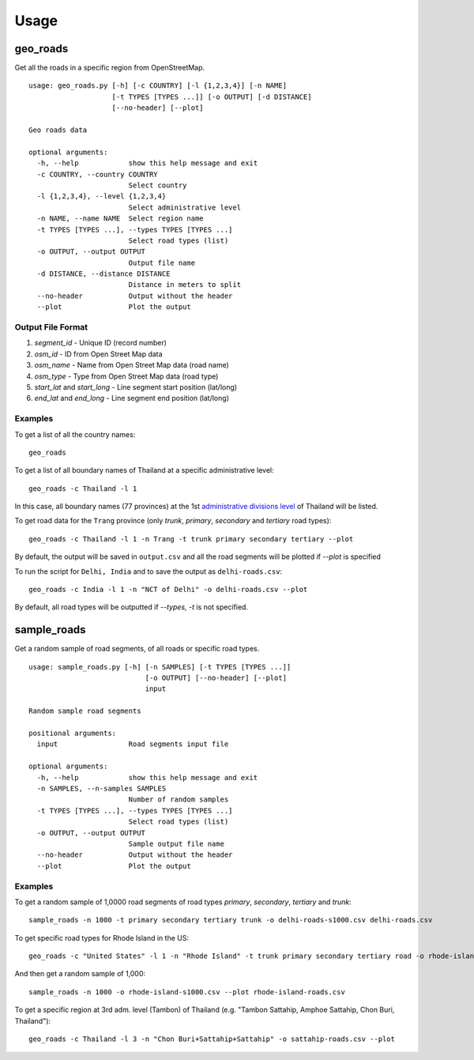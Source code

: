 Usage
#####

geo_roads
---------

Get all the roads in a specific region from OpenStreetMap.

::

	usage: geo_roads.py [-h] [-c COUNTRY] [-l {1,2,3,4}] [-n NAME]
	                    [-t TYPES [TYPES ...]] [-o OUTPUT] [-d DISTANCE]
	                    [--no-header] [--plot]

	Geo roads data

	optional arguments:
	  -h, --help            show this help message and exit
	  -c COUNTRY, --country COUNTRY
	                        Select country
	  -l {1,2,3,4}, --level {1,2,3,4}
	                        Select administrative level
	  -n NAME, --name NAME  Select region name
	  -t TYPES [TYPES ...], --types TYPES [TYPES ...]
	                        Select road types (list)
	  -o OUTPUT, --output OUTPUT
	                        Output file name
	  -d DISTANCE, --distance DISTANCE
	                        Distance in meters to split
	  --no-header           Output without the header
	  --plot                Plot the output

  
Output File Format
******************

#. *segment_id* - Unique ID (record number)

#. *osm_id* - ID from Open Street Map data

#. *osm_name* - Name from Open Street Map data (road name)

#. *osm_type* - Type from Open Street Map data (road type)

#. *start_lat* and *start_long* - Line segment start position (lat/long)

#. *end_lat* and *end_long* - Line segment end position (lat/long)

Examples
********

To get a list of all the country names:

::

    geo_roads

To get a list of all boundary names of Thailand at a specific administrative level:

::

    geo_roads -c Thailand -l 1

In this case, all boundary names (77 provinces) at the 1st `administrative divisions level <https://en.wikipedia.org/wiki/Table_of_administrative_divisions_by_country>`_ of Thailand will be listed.

To get road data for the ``Trang`` province (only `trunk`, `primary`, `secondary` and `tertiary` road types):

::

    geo_roads -c Thailand -l 1 -n Trang -t trunk primary secondary tertiary --plot


By default, the output will be saved in ``output.csv`` and all the road segments will be plotted if *--plot* is specified

.. image:: _images/tha_trang.png


To run the script for ``Delhi, India`` and to save the output as ``delhi-roads.csv``: 

::

    geo_roads -c India -l 1 -n "NCT of Delhi" -o delhi-roads.csv --plot


.. image:: _images/delhi.png


By default, all road types will be outputted if `--types, -t` is not specified.


sample_roads
------------

Get a random sample of road segments, of all roads or specific road types.

::

	usage: sample_roads.py [-h] [-n SAMPLES] [-t TYPES [TYPES ...]]
	                            [-o OUTPUT] [--no-header] [--plot]
	                            input

	Random sample road segments

	positional arguments:
	  input                 Road segments input file

	optional arguments:
	  -h, --help            show this help message and exit
	  -n SAMPLES, --n-samples SAMPLES
	                        Number of random samples
	  -t TYPES [TYPES ...], --types TYPES [TYPES ...]
	                        Select road types (list)
	  -o OUTPUT, --output OUTPUT
	                        Sample output file name
	  --no-header           Output without the header
	  --plot                Plot the output

Examples
********

To get a random sample of 1,0000 road segments of road types `primary`, `secondary`, `tertiary` and `trunk`: 

::

    sample_roads -n 1000 -t primary secondary tertiary trunk -o delhi-roads-s1000.csv delhi-roads.csv


.. image:: _images/delhi_sampling1000.png


To get specific road types for Rhode Island in the US:

::

	geo_roads -c "United States" -l 1 -n "Rhode Island" -t trunk primary secondary tertiary road -o rhode-island-roads.csv --plot


.. image:: _images/rhode_island.png


And then get a random sample of 1,000:

::

	sample_roads -n 1000 -o rhode-island-s1000.csv --plot rhode-island-roads.csv


.. image:: _images/rhode_island_sampling1000.png


To get a specific region at 3rd adm. level (Tambon) of Thailand (e.g. "Tambon Sattahip, Amphoe Sattahip, Chon Buri, Thailand"):

::

	geo_roads -c Thailand -l 3 -n "Chon Buri+Sattahip+Sattahip" -o sattahip-roads.csv --plot


.. image:: _images/sattahip.png
